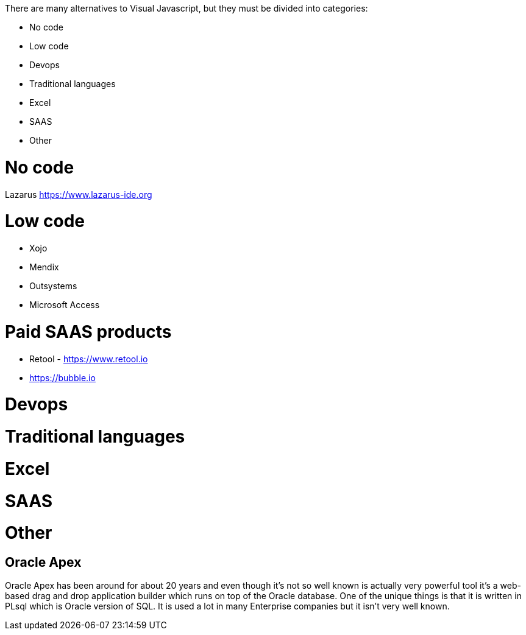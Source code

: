 There are many alternatives to Visual Javascript, but they must be divided into categories:

- No code
- Low code
- Devops
- Traditional languages
- Excel
- SAAS
- Other

= No code


Lazarus https://www.lazarus-ide.org



= Low code

- Xojo
- Mendix
- Outsystems
- Microsoft Access






= Paid SAAS products

- Retool - https://www.retool.io
- https://bubble.io






= Devops



= Traditional languages



= Excel




= SAAS




= Other

== Oracle Apex

Oracle Apex has been around for about 20 years and even though it's not so well known is actually very powerful tool it's a web-based drag and drop application builder which runs on top of the Oracle database. One of the unique things is that it is written in PLsql which is Oracle version of SQL. It is used a lot in many Enterprise companies but it isn't very well known.
